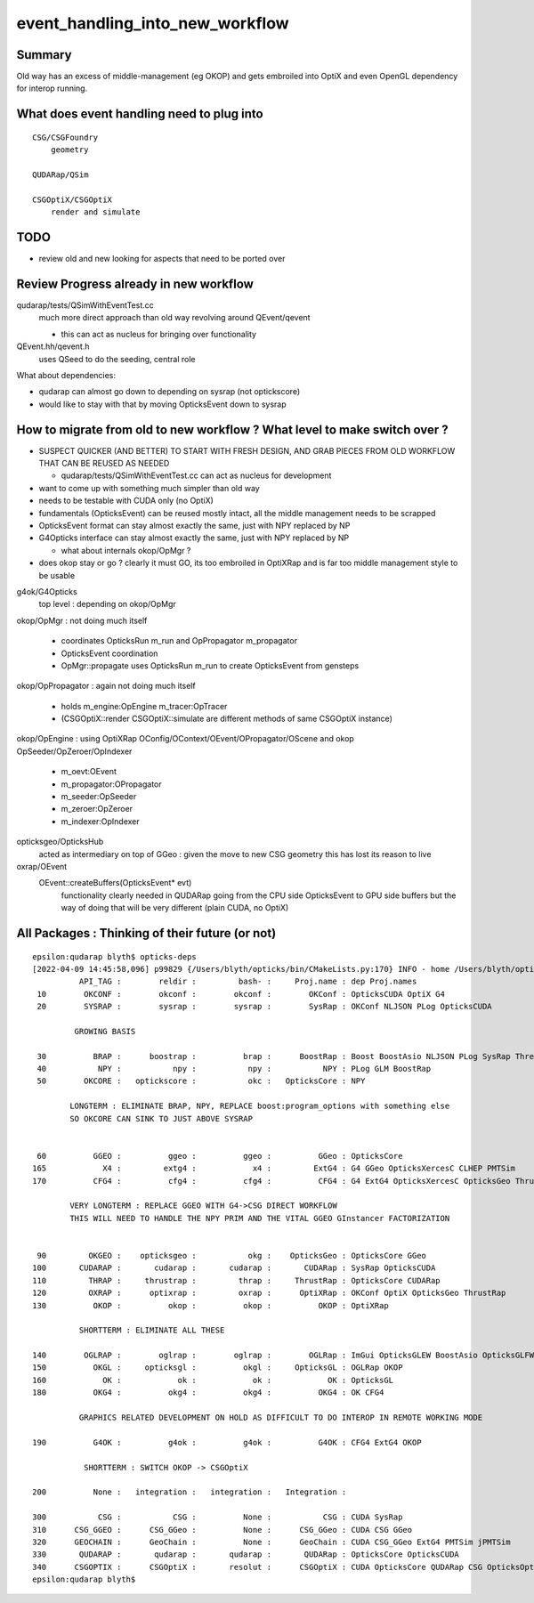 event_handling_into_new_workflow
====================================

Summary
---------

Old way has an excess of middle-management (eg OKOP) and 
gets embroiled into OptiX and even OpenGL dependency for interop running.  


What does event handling need to plug into
---------------------------------------------

::

    CSG/CSGFoundry 
        geometry 

    QUDARap/QSim

    CSGOptiX/CSGOptiX
        render and simulate 



TODO
------

* review old and new looking for aspects that need to be ported over 

Review Progress already in new workflow
------------------------------------------

qudarap/tests/QSimWithEventTest.cc 
     much more direct approach than old way revolving around QEvent/qevent 

     * this can act as nucleus for bringing over functionality

QEvent.hh/qevent.h
     uses QSeed to do the seeding, central role 


What about dependencies:

* qudarap can almost go down to depending on sysrap (not optickscore)
* would like to stay with that by moving OpticksEvent down to sysrap  


How to migrate from old to new workflow ? What level to make switch over ?
----------------------------------------------------------------------------

* SUSPECT QUICKER (AND BETTER) TO START WITH FRESH DESIGN, 
  AND GRAB PIECES FROM OLD WORKFLOW THAT CAN BE REUSED AS NEEDED

  * qudarap/tests/QSimWithEventTest.cc can act as nucleus for development 


* want to come up with something much simpler than old way 
* needs to be testable with CUDA only (no OptiX)  

* fundamentals (OpticksEvent) can be reused mostly intact, all the 
  middle management needs to be scrapped 

* OpticksEvent format can stay almost exactly the same, just with NPY replaced by NP
* G4Opticks interface can stay almost exactly the same, just with NPY replaced by NP

  * what about internals okop/OpMgr ? 

* does okop stay or go ?  clearly it must GO, its too embroiled in 
  OptiXRap and is far too middle management style to be usable 


g4ok/G4Opticks 
    top level : depending on okop/OpMgr 
         
okop/OpMgr : not doing much itself 

    * coordinates OpticksRun m_run and OpPropagator m_propagator 
    * OpticksEvent coordination
    * OpMgr::propagate uses OpticksRun m_run to create OpticksEvent from gensteps 

okop/OpPropagator : again not doing much itself      

    * holds m_engine:OpEngine m_tracer:OpTracer  
    * (CSGOptiX::render CSGOptiX::simulate are different methods of same CSGOptiX instance) 

okop/OpEngine : using OptiXRap OConfig/OContext/OEvent/OPropagator/OScene and okop OpSeeder/OpZeroer/OpIndexer

    * m_oevt:OEvent
    * m_propagator:OPropagator
    * m_seeder:OpSeeder
    * m_zeroer:OpZeroer
    * m_indexer:OpIndexer

opticksgeo/OpticksHub
   acted as intermediary on top of GGeo : given the move to new CSG geometry this has lost its reason to live      

oxrap/OEvent
    OEvent::createBuffers(OpticksEvent* evt)
        functionality clearly needed in QUDARap going from the CPU side OpticksEvent to GPU side buffers
        but the way of doing that will be very different (plain CUDA, no OptiX) 



All Packages : Thinking of their future (or not)
-------------------------------------------------

::

    epsilon:qudarap blyth$ opticks-deps
    [2022-04-09 14:45:58,096] p99829 {/Users/blyth/opticks/bin/CMakeLists.py:170} INFO - home /Users/blyth/opticks 
              API_TAG :        reldir :         bash- :     Proj.name : dep Proj.names  
     10        OKCONF :        okconf :        okconf :        OKConf : OpticksCUDA OptiX G4  
     20        SYSRAP :        sysrap :        sysrap :        SysRap : OKConf NLJSON PLog OpticksCUDA  

             GROWING BASIS

     30          BRAP :      boostrap :          brap :      BoostRap : Boost BoostAsio NLJSON PLog SysRap Threads  
     40           NPY :           npy :           npy :           NPY : PLog GLM BoostRap  
     50        OKCORE :   optickscore :           okc :   OpticksCore : NPY  
              
            LONGTERM : ELIMINATE BRAP, NPY, REPLACE boost:program_options with something else   
            SO OKCORE CAN SINK TO JUST ABOVE SYSRAP 


     60          GGEO :          ggeo :          ggeo :          GGeo : OpticksCore  
    165            X4 :         extg4 :            x4 :         ExtG4 : G4 GGeo OpticksXercesC CLHEP PMTSim  
    170          CFG4 :          cfg4 :          cfg4 :          CFG4 : G4 ExtG4 OpticksXercesC OpticksGeo ThrustRap  

            VERY LONGTERM : REPLACE GGEO WITH G4->CSG DIRECT WORKFLOW 
            THIS WILL NEED TO HANDLE THE NPY PRIM AND THE VITAL GGEO GInstancer FACTORIZATION


     90         OKGEO :    opticksgeo :           okg :    OpticksGeo : OpticksCore GGeo  
    100       CUDARAP :       cudarap :       cudarap :       CUDARap : SysRap OpticksCUDA  
    110         THRAP :     thrustrap :         thrap :     ThrustRap : OpticksCore CUDARap  
    120         OXRAP :      optixrap :         oxrap :      OptiXRap : OKConf OptiX OpticksGeo ThrustRap  
    130          OKOP :          okop :          okop :          OKOP : OptiXRap  

              SHORTTERM : ELIMINATE ALL THESE 

    140        OGLRAP :        oglrap :        oglrap :        OGLRap : ImGui OpticksGLEW BoostAsio OpticksGLFW OpticksGeo  
    150          OKGL :     opticksgl :          okgl :     OpticksGL : OGLRap OKOP  
    160            OK :            ok :            ok :            OK : OpticksGL  
    180          OKG4 :          okg4 :          okg4 :          OKG4 : OK CFG4  

              GRAPHICS RELATED DEVELOPMENT ON HOLD AS DIFFICULT TO DO INTEROP IN REMOTE WORKING MODE

    190          G4OK :          g4ok :          g4ok :          G4OK : CFG4 ExtG4 OKOP  

               SHORTTERM : SWITCH OKOP -> CSGOptiX

    200          None :   integration :   integration :   Integration :   

    300           CSG :           CSG :          None :           CSG : CUDA SysRap  
    310      CSG_GGEO :      CSG_GGeo :          None :      CSG_GGeo : CUDA CSG GGeo  
    320      GEOCHAIN :      GeoChain :          None :      GeoChain : CUDA CSG_GGeo ExtG4 PMTSim jPMTSim  
    330       QUDARAP :       qudarap :       qudarap :       QUDARap : OpticksCore OpticksCUDA  
    340      CSGOPTIX :      CSGOptiX :       resolut :      CSGOptiX : CUDA OpticksCore QUDARap CSG OpticksOptiX  
    epsilon:qudarap blyth$ 

